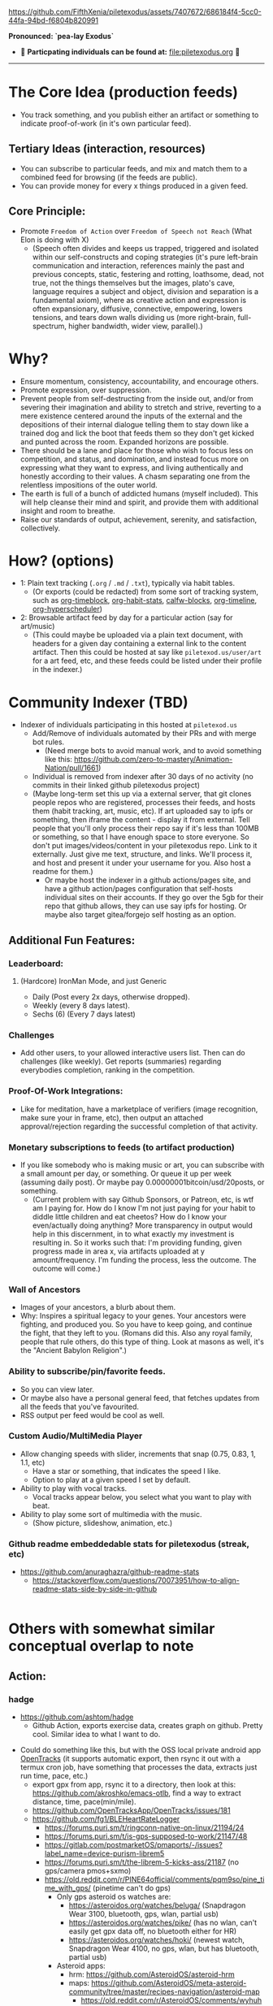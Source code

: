 #+ATTR_ORG: :width 600
[[file:.images/Musei_vaticani_-_cortile_del_Belvedere_01137-9-500x.JPG]]

https://github.com/FifthXenia/piletexodus/assets/7407672/686184f4-5cc0-44fa-94bd-f6804b820991

*Pronounced: `pea-lay Exodus`*

- 🧬 *Particpating individuals can be found at:* [[file:piletexodus.org]] 🧬


---------

* The Core Idea (production feeds)
- You track something, and you publish either an artifact or something to indicate proof-of-work (in it's own particular feed).
** Tertiary Ideas (interaction, resources)
- You can subscribe to particular feeds, and mix and match them to a combined feed for browsing (if the feeds are public).
- You can provide money for every x things produced in a given feed.
** Core Principle:
- Promote ~Freedom of Action~ over ~Freedom of Speech not Reach~ (What Elon is doing with X)
  - (Speech often divides and keeps us trapped, triggered and isolated within our self-constructs and coping strategies (it's pure left-brain communication and interaction, references mainly the past and previous concepts, static, festering and rotting, loathsome, dead, not true, not the things themselves but the images, plato's cave, language requires a subject and object, division and separation is a fundamental axiom), where as creative action and expression is often expansionary, diffusive, connective, empowering, lowers tensions, and tears down walls dividing us (more right-brain, full-spectrum, higher bandwidth, wider view, parallel).)
* Why?
- Ensure momentum, consistency, accountability, and encourage others.
- Promote expression, over suppression.
- Prevent people from self-destructing from the inside out, and/or from severing their imagination and ability to stretch and strive, reverting to a mere existence centered around the inputs of the external and the depositions of their internal dialogue telling them to stay down like a trained dog and lick the boot that feeds them so they don't get kicked and punted across the room. Expanded horizons are possible.
- There should be a lane and place for those who wish to focus less on competition, and status, and domination, and instead focus more on expressing what they want to express, and living authentically and honestly according to their values. A chasm separating one from the relentless impositions of the outer world.
- The earth is full of a bunch of addicted humans (myself included). This will help cleanse their mind and spirit, and provide them with additional insight and room to breathe.
- Raise our standards of output, achievement, serenity, and satisfaction, collectively.
* How? (options)
- 1: Plain text tracking (~.org~ / ~.md~ / ~.txt~), typically via habit tables.
  - (Or exports (could be redacted) from some sort of tracking system, such as [[https://github.com/ichernyshovvv/org-timeblock][org-timeblock]], [[https://github.com/ml729/org-habit-stats][org-habit-stats]], [[https://github.com/ml729/calfw-blocks][calfw-blocks]], [[https://github.com/Fuco1/org-timeliney][org-timeline]], [[https://github.com/dmitrym0/org-hyperscheduler][org-hyperscheduler]])
- 2: Browsable artifact feed by day for a particular action (say for art/music)
  - (This could maybe be uploaded via a plain text document, with headers for a given day containing a external link to the content artifact. Then this could be hosted at say like ~piletexod.us/user/art~ for a art feed, etc, and these feeds could be listed under their profile in the indexer.)
* Community Indexer (TBD)
- Indexer of individuals participating in this hosted at ~piletexod.us~
  - Add/Remove of individuals automated by their PRs and with merge bot rules.
    - (Need merge bots to avoid manual work, and to avoid something like this: https://github.com/zero-to-mastery/Animation-Nation/pull/1661)
  - Individual is removed from indexer after 30 days of no activity (no commits in their linked github piletexodus project)
  - (Maybe long-term set this up via a external server, that git clones people repos who are registered, processes their feeds, and hosts them (habit tracking, art, music, etc). If art uploaded say to ipfs or something, then iframe the content - display it from external. Tell people that you'll only process their repo say if it's less than 100MB or something, so that I have enough space to store everyone. So don't put images/videos/content in your piletexodus repo. Link to it externally. Just give me text, structure, and links. We'll process it, and host and present it under your username for you. Also host a readme for them.)
    - Or maybe host the indexer in a github actions/pages site, and have a github action/pages configuration that self-hosts individual sites on their accounts. If they go over the 5gb for their repo that github allows, they can use say ipfs for hosting. Or maybe also target gitea/forgejo self hosting as an option.
** Additional Fun Features:
*** Leaderboard:
**** (Hardcore) IronMan Mode, and just Generic
- Daily (Post every 2x days, otherwise dropped).
- Weekly (every 8 days latest).
- Sechs (6) (Every 7 days latest)
*** Challenges
- Add other users, to your allowed interactive users list. Then can do challenges (like weekly). Get reports (summaries) regarding everybodies completion, ranking in the competition.
*** Proof-Of-Work Integrations:
- Like for meditation, have a marketplace of verifiers (image recognition, make sure your in frame, etc), then output an attached approval/rejection regarding the successful completion of that activity.
*** Monetary subscriptions to feeds (to artifact production)
- If you like somebody who is making music or art, you can subscribe with a small amount per day, or something. Or queue it up per week (assuming daily post). Or maybe pay 0.00000001bitcoin/usd/20posts, or something.
  - (Current problem with say Github Sponsors, or Patreon, etc, is wtf am I paying for. How do I know I'm not just paying for your habit to diddle little children and eat cheetos? How do I know your even/actually doing anything? More transparency in output would help in this discernment, in to what exactly my investment is resulting in. So it works such that: I'm providing funding, given progress made in area x, via artifacts uploaded at y amount/frequency. I'm funding the process, less the outcome. The outcome will come.)
*** Wall of Ancestors
- Images of your ancestors, a blurb about them.
- Why: Inspires a spiritual legacy to your genes. Your ancestors were fighting, and produced you. So you have to keep going, and continue the fight, that they left to you. (Romans did this. Also any royal family, people that rule others, do this type of thing. Look at masons as well, it's the "Ancient Babylon Religion".)
*** Ability to subscribe/pin/favorite feeds.
- So you can view later.
- Or maybe also have a personal general feed, that fetches updates from all the feeds that you've favourited.
- RSS output per feed would be cool as well.
*** Custom Audio/MultiMedia Player
- Allow changing speeds with slider, increments that snap (0.75, 0.83, 1, 1.1, etc)
  - Have a star or something, that indicates the speed I like.
  - Option to play at a given speed I set by default.
- Ability to play with vocal tracks.
  - Vocal tracks appear below, you select what you want to play with beat.
- Ability to play some sort of multimedia with the music.
  - (Show picture, slideshow, animation, etc.)
*** Github readme embeddedable stats for piletexodus (streak, etc)
- https://github.com/anuraghazra/github-readme-stats
  - https://stackoverflow.com/questions/70073951/how-to-align-readme-stats-side-by-side-in-github

#+HTML:<div style="display: flex; flex-direction: row;"> <img class="img" src="https://github-readme-stats.vercel.app/api?username=greghab&show_icons=true&theme=radical" /> <img class="img" src="https://github-readme-stats.vercel.app/api/top-langs/?username=greghab&theme=radical&layout=compact" /> </div>
* Others with somewhat similar conceptual overlap to note
** Action:
*** hadge
- https://github.com/ashtom/hadge
  - Github Action, exports exercise data, creates graph on github. Pretty cool. Similar idea to what I want to do.
#+ATTR_ORG: :width 600
[[file:.images/2023-09-05_17-35-11_screenshot.png]]
- Could do something like this, but with the OSS local private android app [[https://github.com/OpenTracksApp/OpenTracks][OpenTracks]] (it supports automatic export, then rsync it out with a termux cron job, have something that processes the data, extracts just run time, pace, etc.)
  - export gpx from app, rsync it to a directory, then look at this: https://github.com/akroshko/emacs-otlb, find a way to extract distance, time, pace(min/mile).
  - https://github.com/OpenTracksApp/OpenTracks/issues/181
  - https://github.com/fg1/BLEHeartRateLogger
    - https://forums.puri.sm/t/ringconn-native-on-linux/21194/24
    - https://forums.puri.sm/t/is-gps-supposed-to-work/21147/48
    - https://gitlab.com/postmarketOS/pmaports/-/issues?label_name=device-purism-librem5
    - https://forums.puri.sm/t/the-librem-5-kicks-ass/21187 (no gps/camera pmos+sxmo)
    - https://old.reddit.com/r/PINE64official/comments/pqm9so/pine_time_with_gps/ (pinetime can't do gps)
      - Only gps asteroid os watches are:
        - https://asteroidos.org/watches/beluga/ (Snapdragon Wear 3100, bluetooth, gps, wlan, partial usb)
        - https://asteroidos.org/watches/pike/ (has no wlan, can't easily get gpx data off, no bluetooth either for HR)
        - https://asteroidos.org/watches/hoki/ (newest watch, Snapdragon Wear 4100, no gps, wlan, but has bluetooth, partial usb)
      - Asteroid apps:
        - hrm: https://github.com/AsteroidOS/asteroid-hrm
        - maps: https://github.com/AsteroidOS/meta-asteroid-community/tree/master/recipes-navigation/asteroid-map
          - https://old.reddit.com/r/AsteroidOS/comments/wyhuh8/can_asteroidos_run_google_maps_with_navigation/
            - "Not at the moment. We currently don't have a map app. I've managed to get a map to work, but it was really basic and things such as navigation will take some work"
          - https://old.reddit.com/r/AsteroidOS/comments/12ufy6p/watches_with_gps_what_is_preventing_better/
            - "There is only one community map app currently, and exactly the creation of it triggered the slow implementation of GPS for watches that got the hardware."
      - Garmin GPS watch android companion app does not have full features available offline.
        - https://old.reddit.com/r/Garmin/comments/i4rmr4/frustrated_that_garmin_connect_wouldnt_work/
        - https://forums.garmin.com/apps-software/mobile-apps-web/f/garmin-connect-web/108946/using-connect-app-without-internet-access
*** awesome-pinned-gists
- https://github.com/matchai/awesome-pinned-gists
  - Very similar overlap. But not as much proof-of-work. Can only see general output progress, not actual raw artifacts produced.
*** https://github.com/yihong0618/2023
- Very similar to what I'm thinking.
  - Extra stuff here (prs, commits, etc).
  - Just indexing project name by just year, seems like a decent way to do things.
*** https://github.com/yihong0618/GitHubPoster
- Pretty neat. Proof-of-work is based on services. Or GPX one, can use local gpx files.
*** https://github.com/flopp/GpxTrackPoster
- gpx data heatmap.
*** https://yihong.run/
- This is nuts. I guess he's OK publishing his individual gpx routes.
  - Ways I could anonomize:
    - 1: Flatten to straight line, make time 00:00, remove elevation entries. (You have general proof of pacing, but don't know where I ran at, or when.)
    - 2: Don't flatten, make time same date and 00:00. (So you have the gpx, you just don't know when I was there.)
** Quantified-Self:
- https://github.com/woop/awesome-quantified-self
- Don't prioritize/rely on monetizing anything.
  - See: https://github.com/open-nomie/nomie6-oss
